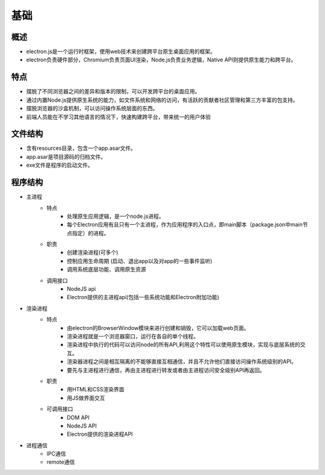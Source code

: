 ﻿基础
========================================

概述
----------------------------------------
+ electron.js是一个运行时框架，使用web技术来创建跨平台原生桌面应用的框架。
+ electron负责硬件部分，Chromium负责页面UI渲染，Node.js负责业务逻辑，Native API则提供原生能力和跨平台。

特点
----------------------------------------
+ 摆脱了不同浏览器之间的差异和版本的限制，可以开发跨平台的桌面应用。
+ 通过内置Node.js提供原生系统的能力，如文件系统和网络的访问，有活跃的贡献者社区管理和第三方丰富的包支持。
+ 摆脱浏览器的沙盒机制，可以访问操作系统层面的东西。
+ 前端人员能在不学习其他语言的情况下，快速构建跨平台，带来统一的用户体验

文件结构
----------------------------------------
+ 含有resources目录，包含一个app.asar文件。
+ app.asar是项目源码的归档文件。
+ exe文件是程序的启动文件。

程序结构
----------------------------------------
+ 主进程
    - 特点
        + 处理原生应用逻辑，是一个node.js进程。
        + 每个Electron应用有且只有一个主进程，作为应用程序的入口点，即main脚本（package.json中main节点指定）的进程。
    - 职责
        + 创建渲染进程(可多个)
        + 控制应用生命周期 (启动、退出app以及对app的一些事件监听)
        + 调用系统底层功能、调用原生资源
    - 调用接口
        + NodeJS api
        + Electron提供的主进程api(包括一些系统功能和Electron附加功能)
+ 渲染进程
    - 特点
        + 由electron的BrowserWindow模块来进行创建和销毁，它可以加载web页面。
        + 渲染进程就是一个浏览器窗口，运行在各自的单个线程。
        + 渲染进程中执行的代码可以访问node的所有API,利用这个特性可以使用原生模块，实现与底层系统的交互。
        + 渲染器进程之间是相互隔离的不能够直接互相通信，并且不允许他们直接访问操作系统级别的API。
        + 要先与主进程进行通信，再由主进程进行转发或者由主进程访问安全级别API再返回。
    - 职责
        + 用HTML和CSS渲染界面
        + 用JS做界面交互
    - 可调用接口
        + DOM API
        + NodeJS API
        + Electron提供的渲染进程API
+ 进程通信
    + IPC通信
    + remote通信

|electron1|
|electron2|

.. |electron1| image:: ../../../images/electron1.webp
.. |electron2| image:: ../../../images/electron2.png